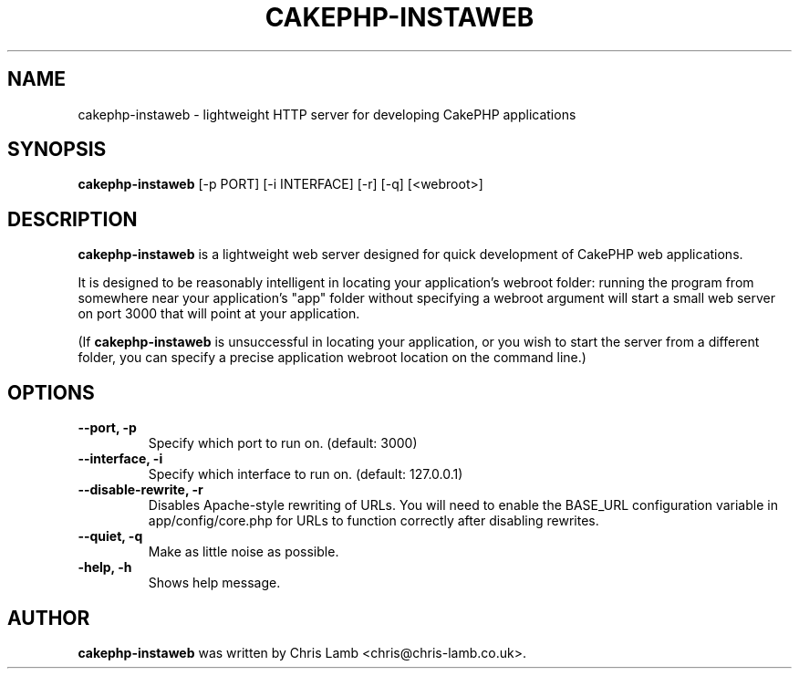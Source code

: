 .TH CAKEPHP-INSTAWEB 1 "September 15, 2007"
.SH NAME
cakephp-instaweb \- lightweight HTTP server for developing CakePHP applications
.SH SYNOPSIS
.B cakephp-instaweb
.RI [\-p\ PORT]\ [\-i\ INTERFACE]\ [-r]\ [-q]\ [<webroot>]
.SH DESCRIPTION
\fBcakephp-instaweb\fP is a lightweight web server designed for quick development
of CakePHP web applications.
.PP
It is designed to be reasonably intelligent in locating your application's
webroot folder: running the program from somewhere near your application's
"app" folder without specifying a webroot argument will start a small web server
on port 3000 that will point at your application.
.PP
(If \fBcakephp-instaweb\fP is unsuccessful in locating your application, or you wish
to start the server from a different folder, you can specify a precise application
webroot location on the command line.)
.SH OPTIONS
.TP
.B \--port, \-p
Specify which port to run on. (default: 3000)
.TP
.B \--interface, \-i
Specify which interface to run on. (default: 127.0.0.1)
.TP
.B \--disable-rewrite, \-r
Disables Apache-style rewriting of URLs. You will need to enable
the BASE_URL configuration variable in app/config/core.php for
URLs to function correctly after disabling rewrites.
.TP
.B \--quiet, \-q
Make as little noise as possible.
.TP
.B \-help, \-h
Shows help message.
.SH AUTHOR
\fBcakephp-instaweb\fP was written by Chris Lamb <chris@chris-lamb.co.uk>.
